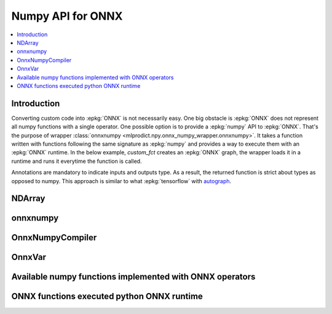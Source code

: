 
.. _l-numpy-onnxpy:

Numpy API for ONNX
==================

.. contents::
    :local:

Introduction
++++++++++++

Converting custom code into :epkg:`ONNX` is not necessarily easy.
One big obstacle is :epkg:`ONNX` does not represent all numpy functions
with a single operator. One possible option is to provide a
:epkg:`numpy` API to :epkg:`ONNX`. That's the purpose of wrapper
:class:`onnxnumpy <mlprodict.npy.onnx_numpy_wrapper.onnxnumpy>`.
It takes a function written with functions following the same
signature as :epkg:`numpy` and provides a way to execute them
with an :epkg:`ONNX` runtime. In the below example,
`custom_fct` creates an :epkg:`ONNX` graph, the wrapper
loads it in a runtime and runs it everytime the function
is called.

.. runpython::
    :showcode:
    :warningout: DeprecationWarning

    import numpy
    from typing import Any
    from mlprodict.npy import onnxnumpy_default, NDArray
    import mlprodict.npy.numpy_onnx_impl as nxnp

    @onnxnumpy_default
    def custom_fct(x: NDArray[Any, numpy.float32],
                   ) -> NDArray[Any, numpy.float32]:
        "onnx numpy abs"
        return nxnp.abs(x) + numpy.float32(1)

    x = numpy.array([[6.1, -5], [3.5, -7.8]], dtype=numpy.float32)
    y = custom_fct(x)
    print(y)

Annotations are mandatory to indicate inputs and outputs type.
As a result, the returned function is strict about types
as opposed to numpy. This approach is similar to what
:epkg:`tensorflow` with `autograph
<https://www.tensorflow.org/api_docs/python/tf/autograph>`_.

NDArray
+++++++

.. autosignature:: mlprodict.npy.onnx_numpy_annotation.NDArray
    :members:

onnxnumpy
+++++++++

.. autosignature:: mlprodict.npy.onnx_numpy_wrapper.onnxnumpy

.. autosignature:: mlprodict.npy.onnx_numpy_wrapper.onnxnumpy_default

OnnxNumpyCompiler
+++++++++++++++++

.. autosignature:: mlprodict.npy.onnx_numpy_compiler.OnnxNumpyCompiler
    :members:

OnnxVar
+++++++

.. autosignature:: mlprodict.npy.onnx_variable.OnnxVar
    :members:

Available numpy functions implemented with ONNX operators
+++++++++++++++++++++++++++++++++++++++++++++++++++++++++

.. autosignature:: mlprodict.npy.numpy_onnx_impl.abs

.. autosignature:: mlprodict.npy.numpy_onnx_impl.acos

.. autosignature:: mlprodict.npy.numpy_onnx_impl.acosh

.. autosignature:: mlprodict.npy.numpy_onnx_impl.amax

.. autosignature:: mlprodict.npy.numpy_onnx_impl.amin

.. autosignature:: mlprodict.npy.numpy_onnx_impl.argmax

.. autosignature:: mlprodict.npy.numpy_onnx_impl.argmin

.. autosignature:: mlprodict.npy.numpy_onnx_impl.asin

.. autosignature:: mlprodict.npy.numpy_onnx_impl.asinh

.. autosignature:: mlprodict.npy.numpy_onnx_impl.atan

.. autosignature:: mlprodict.npy.numpy_onnx_impl.atanh

.. autosignature:: mlprodict.npy.numpy_onnx_impl.ceil

.. autosignature:: mlprodict.npy.numpy_onnx_impl.clip

.. autosignature:: mlprodict.npy.numpy_onnx_impl.cos

.. autosignature:: mlprodict.npy.numpy_onnx_impl.cosh

.. autosignature:: mlprodict.npy.numpy_onnx_impl.einsum

.. autosignature:: mlprodict.npy.numpy_onnx_impl.erf

.. autosignature:: mlprodict.npy.numpy_onnx_impl.exp

.. autosignature:: mlprodict.npy.numpy_onnx_impl.isnan

.. autosignature:: mlprodict.npy.numpy_onnx_impl.mean

.. autosignature:: mlprodict.npy.numpy_onnx_impl.log

.. autosignature:: mlprodict.npy.numpy_onnx_impl.prod

.. autosignature:: mlprodict.npy.numpy_onnx_impl.reciprocal

.. autosignature:: mlprodict.npy.numpy_onnx_impl.relu

.. autosignature:: mlprodict.npy.numpy_onnx_impl.round

.. autosignature:: mlprodict.npy.numpy_onnx_impl.sign

.. autosignature:: mlprodict.npy.numpy_onnx_impl.sin

.. autosignature:: mlprodict.npy.numpy_onnx_impl.sinh

.. autosignature:: mlprodict.npy.numpy_onnx_impl.sqrt

.. autosignature:: mlprodict.npy.numpy_onnx_impl.sum

.. autosignature:: mlprodict.npy.numpy_onnx_impl.tan

.. autosignature:: mlprodict.npy.numpy_onnx_impl.tanh

ONNX functions executed python ONNX runtime
+++++++++++++++++++++++++++++++++++++++++++

.. autosignature:: mlprodict.npy.numpy_onnx_pyrt.abs

.. autosignature:: mlprodict.npy.numpy_onnx_pyrt.acos

.. autosignature:: mlprodict.npy.numpy_onnx_pyrt.acosh

.. autosignature:: mlprodict.npy.numpy_onnx_pyrt.amax

.. autosignature:: mlprodict.npy.numpy_onnx_pyrt.amin

.. autosignature:: mlprodict.npy.numpy_onnx_pyrt.argmax

.. autosignature:: mlprodict.npy.numpy_onnx_pyrt.argmin

.. autosignature:: mlprodict.npy.numpy_onnx_pyrt.asin

.. autosignature:: mlprodict.npy.numpy_onnx_pyrt.asinh

.. autosignature:: mlprodict.npy.numpy_onnx_pyrt.atan

.. autosignature:: mlprodict.npy.numpy_onnx_pyrt.atanh

.. autosignature:: mlprodict.npy.numpy_onnx_pyrt.einsum

.. autosignature:: mlprodict.npy.numpy_onnx_pyrt.ceil

.. autosignature:: mlprodict.npy.numpy_onnx_pyrt.clip

.. autosignature:: mlprodict.npy.numpy_onnx_pyrt.cos

.. autosignature:: mlprodict.npy.numpy_onnx_pyrt.cosh

.. autosignature:: mlprodict.npy.numpy_onnx_pyrt.erf

.. autosignature:: mlprodict.npy.numpy_onnx_pyrt.exp

.. autosignature:: mlprodict.npy.numpy_onnx_pyrt.isnan

.. autosignature:: mlprodict.npy.numpy_onnx_pyrt.log

.. autosignature:: mlprodict.npy.numpy_onnx_pyrt.mean

.. autosignature:: mlprodict.npy.numpy_onnx_pyrt.prod

.. autosignature:: mlprodict.npy.numpy_onnx_pyrt.reciprocal

.. autosignature:: mlprodict.npy.numpy_onnx_pyrt.relu

.. autosignature:: mlprodict.npy.numpy_onnx_pyrt.round

.. autosignature:: mlprodict.npy.numpy_onnx_pyrt.sign

.. autosignature:: mlprodict.npy.numpy_onnx_pyrt.sin

.. autosignature:: mlprodict.npy.numpy_onnx_pyrt.sinh

.. autosignature:: mlprodict.npy.numpy_onnx_pyrt.sqrt

.. autosignature:: mlprodict.npy.numpy_onnx_pyrt.sum

.. autosignature:: mlprodict.npy.numpy_onnx_pyrt.tan

.. autosignature:: mlprodict.npy.numpy_onnx_pyrt.tanh
